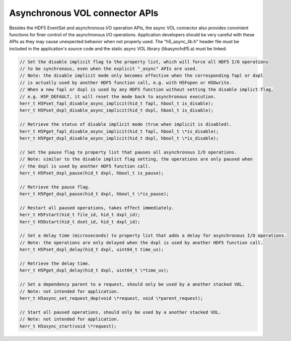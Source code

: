 Asynchronous VOL connector APIs
===============================
Besides the HDF5 EventSet and asynchronous I/O operation APIs, the async VOL connector also provides convinient functions for finer control of the asynchronous I/O operations. Application developers should be very careful with these APIs as they may cause unexpected behavior when not properly used. The "h5_async_lib.h" header file must be included in the application's source code and the static async VOL library (libasynchdf5.a) must be linked.

.. code-block::

    // Set the disable implicit flag to the property list, which will force all HDF5 I/O operations 
    // to be synchronous, even when the explicit "_async" APIs are used.
    // Note: the disable implicit mode only becomes effective when the corresponding fapl or dxpl
    // is actually used by another HDF5 function call, e.g. with H5Fopen or H5Dwrite.
    // When a new fapl or dxpl is used by any HDF5 function without setting the disable implict flag, 
    // e.g. H5P_DEFAULT, it will reset the mode back to asynchronous execution.
    herr_t H5Pset_fapl_disable_async_implicit(hid_t fapl, hbool_t is_disable);
    herr_t H5Pset_dxpl_disable_async_implicit(hid_t dxpl, hbool_t is_disable);

    // Retrieve the status of disable implicit mode (true when implicit is disabled).
    herr_t H5Pget_fapl_disable_async_implicit(hid_t fapl, hbool_t \*is_disable);
    herr_t H5Pget_dxpl_disable_async_implicit(hid_t dxpl, hbool_t \*is_disable);

    // Set the pause flag to property list that pauses all asynchronous I/O operations.
    // Note: similar to the disable implict flag setting, the operations are only paused when
    // the dxpl is used by another HDF5 function call.
    herr_t H5Pset_dxpl_pause(hid_t dxpl, hbool_t is_pause);

    // Retrieve the pause flag.
    herr_t H5Pget_dxpl_pause(hid_t dxpl, hbool_t \*is_pause);

    // Restart all paused operations, takes effect immediately.
    herr_t H5Fstart(hid_t file_id, hid_t dxpl_id);
    herr_t H5Dstart(hid_t dset_id, hid_t dxpl_id);

    // Set a delay time (microseconds) to property list that adds a delay for asynchronous I/O operations.
    // Note: the operations are only delayed when the dxpl is used by another HDF5 function call.
    herr_t H5Pset_dxpl_delay(hid_t dxpl, uint64_t time_us);

    // Retrieve the delay time.
    herr_t H5Pget_dxpl_delay(hid_t dxpl, uint64_t \*time_us);

    // Set a dependency parent to a request, should only be used by a another stacked VOL.
    // Note: not intended for application.
    herr_t H5async_set_request_dep(void \*request, void \*parent_request);

    // Start all paused operations, should only be used by a another stacked VOL.
    // Note: not intended for application.
    herr_t H5async_start(void \*request);

